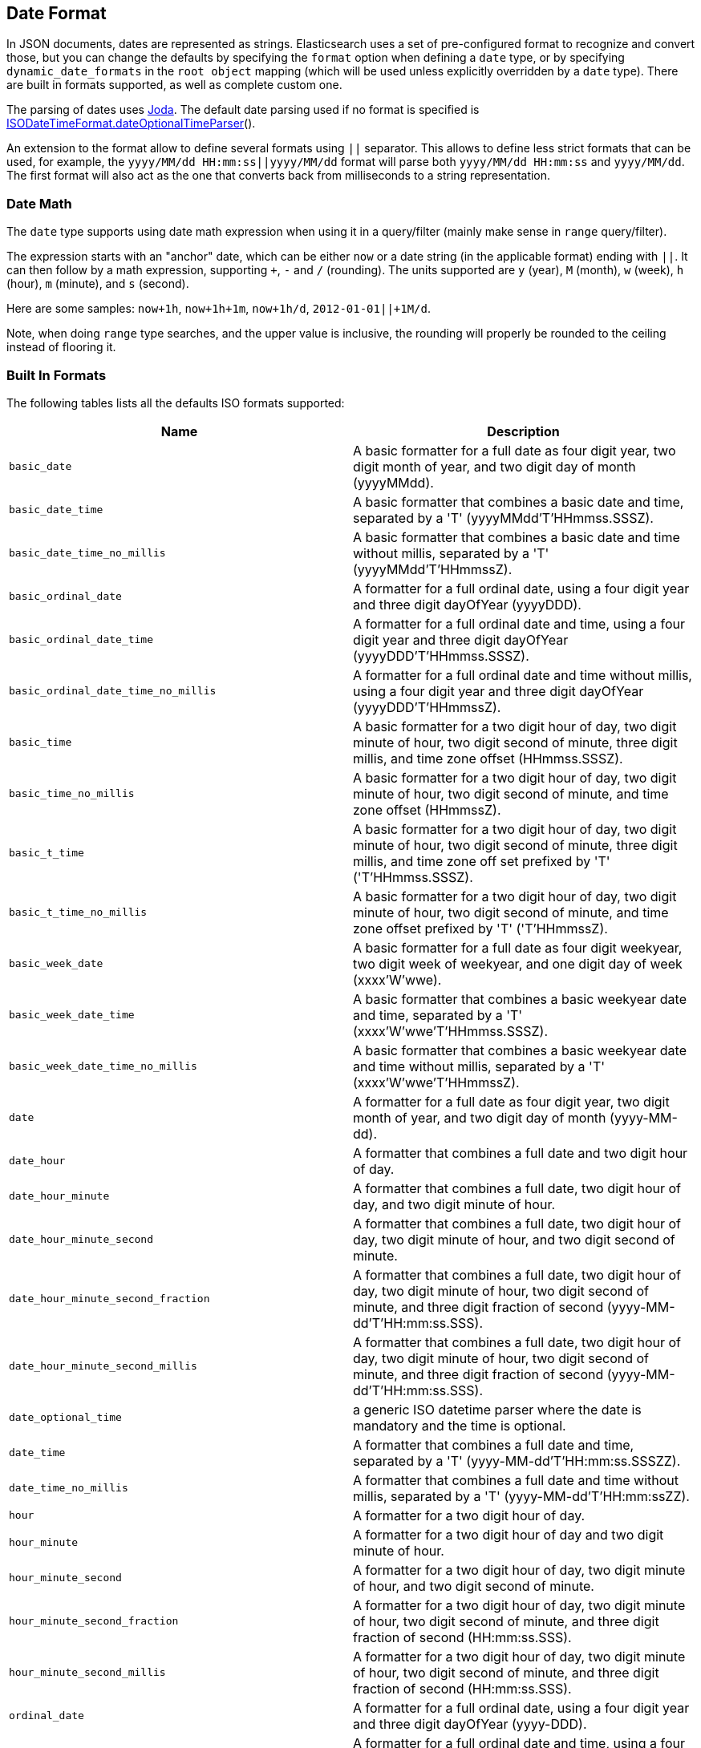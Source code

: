 [[mapping-date-format]]
== Date Format

In JSON documents, dates are represented as strings. Elasticsearch uses a set
of pre-configured format to recognize and convert those, but you can change the
defaults by specifying the `format` option when defining a `date` type, or by
specifying `dynamic_date_formats` in the `root object` mapping (which will
be used unless explicitly overridden by a `date` type). There are built in
formats supported, as well as complete custom one.

The parsing of dates uses http://joda-time.sourceforge.net/[Joda]. The
default date parsing used if no format is specified is
http://joda-time.sourceforge.net/api-release/org/joda/time/format/ISODateTimeFormat.html#dateOptionalTimeParser[ISODateTimeFormat.dateOptionalTimeParser]().

An extension to the format allow to define several formats using `||`
separator. This allows to define less strict formats that can be used,
for example, the `yyyy/MM/dd HH:mm:ss||yyyy/MM/dd` format will parse
both `yyyy/MM/dd HH:mm:ss` and `yyyy/MM/dd`. The first format will also
act as the one that converts back from milliseconds to a string
representation.

[float]
[[date-math]]
=== Date Math

The `date` type supports using date math expression when using it in a
query/filter (mainly make sense in `range` query/filter).

The expression starts with an "anchor" date, which can be either `now`
or a date string (in the applicable format) ending with `||`. It can
then follow by a math expression, supporting `+`, `-` and `/`
(rounding). The units supported are `y` (year), `M` (month), `w` (week), `h` (hour),
`m` (minute), and `s` (second).

Here are some samples: `now+1h`, `now+1h+1m`, `now+1h/d`,
`2012-01-01||+1M/d`.

Note, when doing `range` type searches, and the upper value is
inclusive, the rounding will properly be rounded to the ceiling instead
of flooring it.

[float]
[[built-in]]
=== Built In Formats

The following tables lists all the defaults ISO formats supported:

[cols="<,<",options="header",]
|=======================================================================
|Name |Description
|`basic_date`|A basic formatter for a full date as four digit year, two
digit month of year, and two digit day of month (yyyyMMdd).

|`basic_date_time`|A basic formatter that combines a basic date and time,
separated by a 'T' (yyyyMMdd'T'HHmmss.SSSZ).

|`basic_date_time_no_millis`|A basic formatter that combines a basic date
and time without millis, separated by a 'T' (yyyyMMdd'T'HHmmssZ).

|`basic_ordinal_date`|A formatter for a full ordinal date, using a four
digit year and three digit dayOfYear (yyyyDDD).

|`basic_ordinal_date_time`|A formatter for a full ordinal date and time,
using a four digit year and three digit dayOfYear
(yyyyDDD'T'HHmmss.SSSZ).

|`basic_ordinal_date_time_no_millis`|A formatter for a full ordinal date
and time without millis, using a four digit year and three digit
dayOfYear (yyyyDDD'T'HHmmssZ).

|`basic_time`|A basic formatter for a two digit hour of day, two digit
minute of hour, two digit second of minute, three digit millis, and time
zone offset (HHmmss.SSSZ).

|`basic_time_no_millis`|A basic formatter for a two digit hour of day,
two digit minute of hour, two digit second of minute, and time zone
offset (HHmmssZ).

|`basic_t_time`|A basic formatter for a two digit hour of day, two digit
minute of hour, two digit second of minute, three digit millis, and time
zone off set prefixed by 'T' ('T'HHmmss.SSSZ).

|`basic_t_time_no_millis`|A basic formatter for a two digit hour of day,
two digit minute of hour, two digit second of minute, and time zone
offset prefixed by 'T' ('T'HHmmssZ).

|`basic_week_date`|A basic formatter for a full date as four digit
weekyear, two digit week of weekyear, and one digit day of week
(xxxx'W'wwe).

|`basic_week_date_time`|A basic formatter that combines a basic weekyear
date and time, separated by a 'T' (xxxx'W'wwe'T'HHmmss.SSSZ).

|`basic_week_date_time_no_millis`|A basic formatter that combines a basic
weekyear date and time without millis, separated by a 'T'
(xxxx'W'wwe'T'HHmmssZ).

|`date`|A formatter for a full date as four digit year, two digit month
of year, and two digit day of month (yyyy-MM-dd).

|`date_hour`|A formatter that combines a full date and two digit hour of
day.

|`date_hour_minute`|A formatter that combines a full date, two digit hour
of day, and two digit minute of hour.

|`date_hour_minute_second`|A formatter that combines a full date, two
digit hour of day, two digit minute of hour, and two digit second of
minute.

|`date_hour_minute_second_fraction`|A formatter that combines a full
date, two digit hour of day, two digit minute of hour, two digit second
of minute, and three digit fraction of second
(yyyy-MM-dd'T'HH:mm:ss.SSS).

|`date_hour_minute_second_millis`|A formatter that combines a full date,
two digit hour of day, two digit minute of hour, two digit second of
minute, and three digit fraction of second (yyyy-MM-dd'T'HH:mm:ss.SSS).

|`date_optional_time`|a generic ISO datetime parser where the date is
mandatory and the time is optional.

|`date_time`|A formatter that combines a full date and time, separated by
a 'T' (yyyy-MM-dd'T'HH:mm:ss.SSSZZ).

|`date_time_no_millis`|A formatter that combines a full date and time
without millis, separated by a 'T' (yyyy-MM-dd'T'HH:mm:ssZZ).

|`hour`|A formatter for a two digit hour of day.

|`hour_minute`|A formatter for a two digit hour of day and two digit
minute of hour.

|`hour_minute_second`|A formatter for a two digit hour of day, two digit
minute of hour, and two digit second of minute.

|`hour_minute_second_fraction`|A formatter for a two digit hour of day,
two digit minute of hour, two digit second of minute, and three digit
fraction of second (HH:mm:ss.SSS).

|`hour_minute_second_millis`|A formatter for a two digit hour of day, two
digit minute of hour, two digit second of minute, and three digit
fraction of second (HH:mm:ss.SSS).

|`ordinal_date`|A formatter for a full ordinal date, using a four digit
year and three digit dayOfYear (yyyy-DDD).

|`ordinal_date_time`|A formatter for a full ordinal date and time, using
a four digit year and three digit dayOfYear (yyyy-DDD'T'HH:mm:ss.SSSZZ).

|`ordinal_date_time_no_millis`|A formatter for a full ordinal date and
time without millis, using a four digit year and three digit dayOfYear
(yyyy-DDD'T'HH:mm:ssZZ).

|`time`|A formatter for a two digit hour of day, two digit minute of
hour, two digit second of minute, three digit fraction of second, and
time zone offset (HH:mm:ss.SSSZZ).

|`time_no_millis`|A formatter for a two digit hour of day, two digit
minute of hour, two digit second of minute, and time zone offset
(HH:mm:ssZZ).

|`t_time`|A formatter for a two digit hour of day, two digit minute of
hour, two digit second of minute, three digit fraction of second, and
time zone offset prefixed by 'T' ('T'HH:mm:ss.SSSZZ).

|`t_time_no_millis`|A formatter for a two digit hour of day, two digit
minute of hour, two digit second of minute, and time zone offset
prefixed by 'T' ('T'HH:mm:ssZZ).

|`week_date`|A formatter for a full date as four digit weekyear, two
digit week of weekyear, and one digit day of week (xxxx-'W'ww-e).

|`week_date_time`|A formatter that combines a full weekyear date and
time, separated by a 'T' (xxxx-'W'ww-e'T'HH:mm:ss.SSSZZ).

|`weekDateTimeNoMillis`|A formatter that combines a full weekyear date
and time without millis, separated by a 'T' (xxxx-'W'ww-e'T'HH:mm:ssZZ).

|`week_year`|A formatter for a four digit weekyear.

|`weekyearWeek`|A formatter for a four digit weekyear and two digit week
of weekyear.

|`weekyearWeekDay`|A formatter for a four digit weekyear, two digit week
of weekyear, and one digit day of week.

|`year`|A formatter for a four digit year.

|`year_month`|A formatter for a four digit year and two digit month of
year.

|`year_month_day`|A formatter for a four digit year, two digit month of
year, and two digit day of month.
|=======================================================================

[float]
[[custom]]
=== Custom Format

Allows for a completely customizable date format explained
http://joda-time.sourceforge.net/api-release/org/joda/time/format/DateTimeFormat.html[here].
